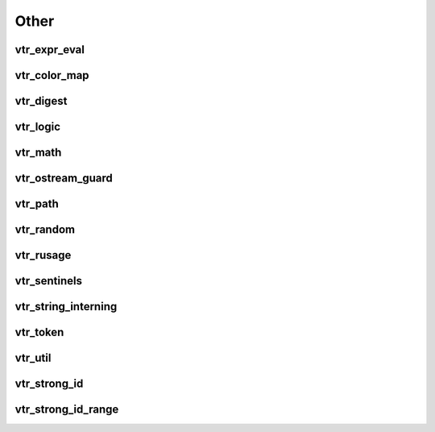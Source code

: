 =====
Other
=====

vtr_expr_eval
-------------
.. doxygenfile:: vtr_expr_eval.h
   :project: vtr

vtr_color_map
-------------
.. doxygenfile:: vtr_color_map.h
   :project: vtr
   :sections: briefdescription detaileddescription innernamespace innerclass user-defined public-func

vtr_digest
----------
.. doxygenfunction:: secure_digest_file
   :project: vtr

.. doxygenfunction:: secure_digest_stream
   :project: vtr

vtr_logic
---------
.. doxygenfile:: vtr_logic.h
   :project: vtr

vtr_math
--------
.. doxygenfile:: vtr_math.h
   :project: vtr

vtr_ostream_guard
-----------------
.. doxygenfile:: vtr_ostream_guard.h
   :project: vtr
   :sections: briefdescription detaileddescription innernamespace func innerclass user-defined public-func

vtr_path
--------
.. doxygenfunction:: split_ext
   :project: vtr

.. doxygenfunction:: basename
   :project: vtr

.. doxygenfunction:: dirname
   :project: vtr

.. doxygenfunction:: getcwd
   :project: vtr


vtr_random
----------
.. doxygenfile:: vtr_random.h
   :project: vtr
   :sections: briefdescription detaileddescription innernamespace func prototype

.. doxygenfile:: vtr_random.cpp
   :project: vtr
   :sections: briefdescription detaileddescription innernamespace func prototype

vtr_rusage
----------
.. doxygenfile:: vtr_rusage.cpp
   :project: vtr
   :sections: innernamespace func 

vtr_sentinels
-------------
.. doxygenfile:: vtr_sentinels.h
   :project: vtr
   :sections: briefdescription detaileddescription innernamespace innerclass 

vtr_string_interning
--------------------
.. doxygenfile:: vtr_string_interning.h
   :project: vtr
   :sections: briefdescription detaileddescription innernamespace innerclass user-defined public-func typedef

vtr_token
---------
.. doxygenfile:: vtr_token.h
   :project: vtr

vtr_util
--------
.. doxygenfile:: vtr_util.h
   :project: vtr
   :sections: briefdescription detaileddescription innernamespace func

.. doxygenfile:: vtr_util.cpp
   :project: vtr
   :sections: briefdescription detaileddescription innernamespace func

vtr_strong_id
-------------
.. doxygenfile:: vtr_strong_id.h
   :project: vtr
   :sections: briefdescription detaileddescription innernamespace func innerclass user-defined public-func

vtr_strong_id_range
-------------------
.. doxygenfile:: vtr_strong_id_range.h
   :project: vtr
   :sections: briefdescription detaileddescription innernamespace func innerclass user-defined public-func

